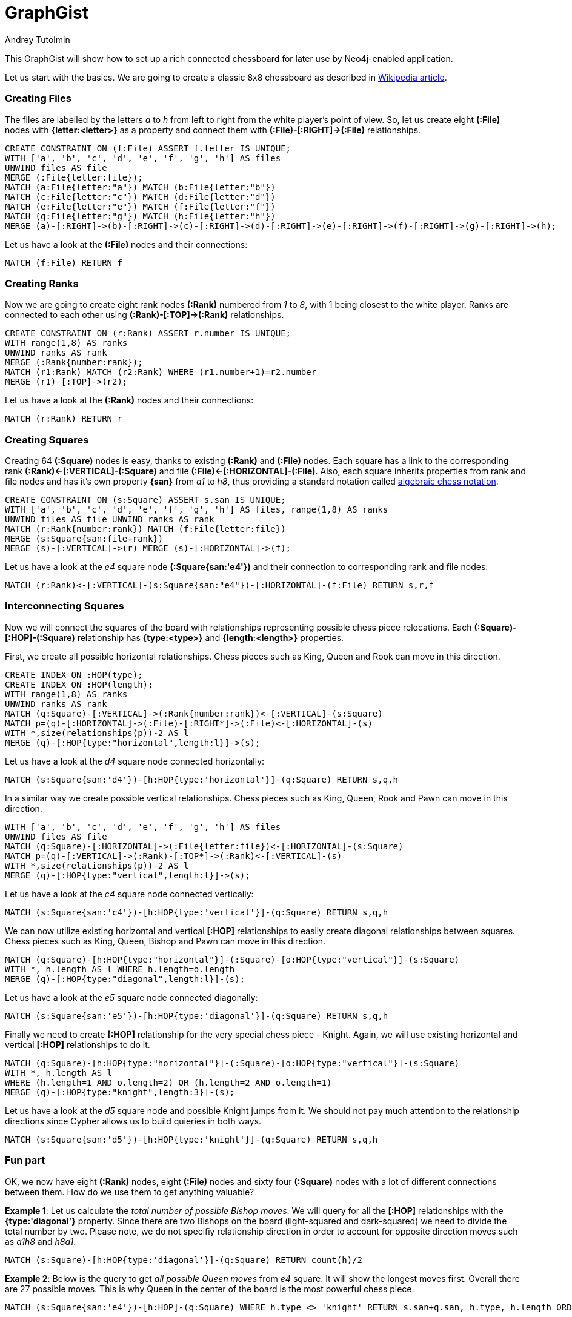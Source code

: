 = GraphGist
:neo4j-version: 3.5
:author: Andrey Tutolmin
:twitter: @tutolmin
:style: #54A835/#1078B5/white:Colorized(name)

This GraphGist will show how to set up a rich connected chessboard for later use by Neo4j-enabled application.

Let us start with the basics. We are going to create a classic 8x8 chessboard as described in link:https://en.wikipedia.org/wiki/Chessboard[Wikipedia article].

=== Creating Files

The files are labelled by the letters _a_ to _h_ from left to right from the white player's point of view. So, let us create eight *(:File)* nodes with *{letter:<letter>}* as a property and connect them with *(:File)-[:RIGHT]->(:File)* relationships.

//setup
//hide
[source,cypher]
----
CREATE CONSTRAINT ON (f:File) ASSERT f.letter IS UNIQUE;
WITH ['a', 'b', 'c', 'd', 'e', 'f', 'g', 'h'] AS files
UNWIND files AS file
MERGE (:File{letter:file});
MATCH (a:File{letter:"a"}) MATCH (b:File{letter:"b"})
MATCH (c:File{letter:"c"}) MATCH (d:File{letter:"d"})
MATCH (e:File{letter:"e"}) MATCH (f:File{letter:"f"})
MATCH (g:File{letter:"g"}) MATCH (h:File{letter:"h"})
MERGE (a)-[:RIGHT]->(b)-[:RIGHT]->(c)-[:RIGHT]->(d)-[:RIGHT]->(e)-[:RIGHT]->(f)-[:RIGHT]->(g)-[:RIGHT]->(h);
----

Let us have a look at the *(:File)* nodes and their connections:

[source,cypher]
----
MATCH (f:File) RETURN f
----

=== Creating Ranks

Now we are going to create eight rank nodes *(:Rank)* numbered from _1_ to _8_, with 1 being closest to the white player. Ranks are  connected to each other using *(:Rank)-[:TOP]->(:Rank)* relationships.

//setup
//hide
[source,cypher]
----
CREATE CONSTRAINT ON (r:Rank) ASSERT r.number IS UNIQUE;
WITH range(1,8) AS ranks
UNWIND ranks AS rank
MERGE (:Rank{number:rank});
MATCH (r1:Rank) MATCH (r2:Rank) WHERE (r1.number+1)=r2.number
MERGE (r1)-[:TOP]->(r2);
----

Let us have a look at the *(:Rank)* nodes and their connections:

[source,cypher]
----
MATCH (r:Rank) RETURN r
----

=== Creating Squares

Creating 64 *(:Square)* nodes is easy, thanks to existing *(:Rank)* and *(:File)* nodes. Each square has a link to the corresponding rank *(:Rank)<-[:VERTICAL]-(:Square)* and file *(:File)<-[:HORIZONTAL]-(:File)*. Also, each square inherits properties from rank and file nodes and has it's own property *{san}* from _a1_ to _h8_, thus providing a standard notation called link:https://en.wikipedia.org/wiki/Algebraic_notation_(chess)[algebraic chess notation].

//setup
//hide
[source,cypher]
----
CREATE CONSTRAINT ON (s:Square) ASSERT s.san IS UNIQUE;
WITH ['a', 'b', 'c', 'd', 'e', 'f', 'g', 'h'] AS files, range(1,8) AS ranks
UNWIND files AS file UNWIND ranks AS rank
MATCH (r:Rank{number:rank}) MATCH (f:File{letter:file})
MERGE (s:Square{san:file+rank})
MERGE (s)-[:VERTICAL]->(r) MERGE (s)-[:HORIZONTAL]->(f);
----

Let us have a look at the _e4_ square node *(:Square{san:'e4'})* and their connection to corresponding rank and file nodes:

[source,cypher]
----
MATCH (r:Rank)<-[:VERTICAL]-(s:Square{san:"e4"})-[:HORIZONTAL]-(f:File) RETURN s,r,f
----

=== Interconnecting Squares

Now we will connect the squares of the board with relationships representing possible chess piece relocations. Each *(:Square)-[:HOP]-(:Square)* relationship has *{type:<type>}* and *{length:<length>}* properties. 

First, we create all possible horizontal relationships. Chess pieces such as King, Queen and Rook can move in this direction.

//setup
//hide
[source,cypher]
----
CREATE INDEX ON :HOP(type);
CREATE INDEX ON :HOP(length);
WITH range(1,8) AS ranks
UNWIND ranks AS rank
MATCH (q:Square)-[:VERTICAL]->(:Rank{number:rank})<-[:VERTICAL]-(s:Square)
MATCH p=(q)-[:HORIZONTAL]->(:File)-[:RIGHT*]->(:File)<-[:HORIZONTAL]-(s)
WITH *,size(relationships(p))-2 AS l
MERGE (q)-[:HOP{type:"horizontal",length:l}]->(s);
----

Let us have a look at the _d4_ square node connected horizontally:

[source,cypher]
----
MATCH (s:Square{san:'d4'})-[h:HOP{type:'horizontal'}]-(q:Square) RETURN s,q,h
----

In a similar way we create possible vertical relationships. Chess pieces such as King, Queen, Rook and Pawn can move in this direction.

//setup
//hide
[source,cypher]
----
WITH ['a', 'b', 'c', 'd', 'e', 'f', 'g', 'h'] AS files
UNWIND files AS file
MATCH (q:Square)-[:HORIZONTAL]->(:File{letter:file})<-[:HORIZONTAL]-(s:Square)
MATCH p=(q)-[:VERTICAL]->(:Rank)-[:TOP*]->(:Rank)<-[:VERTICAL]-(s)
WITH *,size(relationships(p))-2 AS l
MERGE (q)-[:HOP{type:"vertical",length:l}]->(s);
----

Let us have a look at the _c4_ square node connected vertically:

[source,cypher]
----
MATCH (s:Square{san:'c4'})-[h:HOP{type:'vertical'}]-(q:Square) RETURN s,q,h
----

We can now utilize existing horizontal and vertical *[:HOP]* relationships to easily create diagonal relationships between squares. Chess pieces such as King, Queen, Bishop and Pawn can move in this direction.

//setup
//hide
[source,cypher]
----
MATCH (q:Square)-[h:HOP{type:"horizontal"}]-(:Square)-[o:HOP{type:"vertical"}]-(s:Square)
WITH *, h.length AS l WHERE h.length=o.length
MERGE (q)-[:HOP{type:"diagonal",length:l}]-(s);
----

Let us have a look at the _e5_ square node connected diagonally:

[source,cypher]
----
MATCH (s:Square{san:'e5'})-[h:HOP{type:'diagonal'}]-(q:Square) RETURN s,q,h
----

Finally we need to create *[:HOP]* relationship for the very special chess piece - Knight. Again, we will use existing horizontal and vertical *[:HOP]* relationships to do it.

//setup
//hide
[source,cypher]
----
MATCH (q:Square)-[h:HOP{type:"horizontal"}]-(:Square)-[o:HOP{type:"vertical"}]-(s:Square)
WITH *, h.length AS l
WHERE (h.length=1 AND o.length=2) OR (h.length=2 AND o.length=1)
MERGE (q)-[:HOP{type:"knight",length:3}]-(s);
----

Let us have a look at the _d5_ square node and possible Knight jumps from it. We should not pay much attention to the relationship directions since Cypher allows us to build quieries in both ways.

[source,cypher]
----
MATCH (s:Square{san:'d5'})-[h:HOP{type:'knight'}]-(q:Square) RETURN s,q,h
----

=== Fun part

OK, we now have eight *(:Rank)* nodes, eight *(:File)* nodes and sixty four *(:Square)* nodes with a lot of different connections between them. How do we use them to get anything valuable?

*Example 1*: Let us calculate the _total number of possible Bishop moves_. We will query for all the *[:HOP]* relationships with the *{type:'diagonal'}* property. Since there are two Bishops on the board (light-squared and dark-squared) we need to divide the total number by two. Please note, we do not specifiy relationship direction in order to account for opposite direction moves such as _a1h8_ and _h8a1_.

[source,cypher]
----
MATCH (s:Square)-[h:HOP{type:'diagonal'}]-(q:Square) RETURN count(h)/2
----

*Example 2*: Below is the query to get _all possible Queen moves_ from _e4_ square. It will show the longest moves first. Overall there are 27 possible moves. This is why Queen in the center of the board is the most powerful chess piece.

[source,cypher]
----
MATCH (s:Square{san:'e4'})-[h:HOP]-(q:Square) WHERE h.type <> 'knight' RETURN s.san+q.san, h.type, h.length ORDER BY h.length DESC
----

*Example 3*: Finding the _shortest_ Knight tour from _a1_ to _h8_ square. It appears six moves are required for Knight to reach the opposite side of the board.

[source,cypher]
----
MATCH p=(s:Square{san:"a1"})-[:HOP*..6{type:"knight"}]-(b:Square{san:"h8"}) WITH p,nodes(p) AS n LIMIT 1 UNWIND n as nodes RETURN length(p),collect(nodes.san)
----

Obviously, these are just a few simple examples but one can build more sophisticated queries utilizing the power of Cypher and the graph theory. The chessboard described in this graph can be used as a fundamental part for other chess related graphs.

I would really love to get any feedback. If you found an error, have a suggestion or comment, please do not mind to hit me back.

This gist was created by link:mailto:tutolmin@gmail.com[Andrey Tutolmin]

* link:http://tutolmin.ru[My Web Site]
* link:https://twitter.com/tutolmin[On Twitter]
